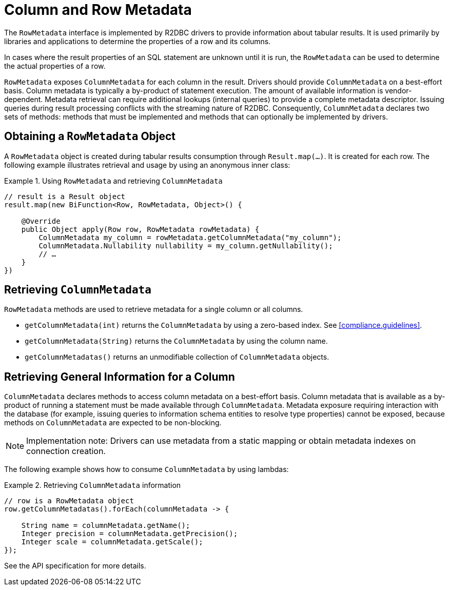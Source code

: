 [[rowmetadata]]
= Column and Row Metadata

The `RowMetadata` interface is implemented by R2DBC drivers to provide information about tabular results.
It is used primarily by libraries and applications to determine the properties of a row and its columns.

In cases where the result properties of an SQL statement are unknown until it is run, the `RowMetadata` can be used to determine the actual properties of a row.

`RowMetadata` exposes `ColumnMetadata` for each column in the result.
Drivers should provide `ColumnMetadata` on a best-effort basis.
Column metadata is typically a by-product of statement execution.
The amount of available information is vendor-dependent.
Metadata retrieval can require additional lookups (internal queries) to provide a complete metadata descriptor.
Issuing queries during result processing conflicts with the streaming nature of R2DBC.
Consequently, `ColumnMetadata` declares two sets of methods: methods that must be implemented and methods that can optionally be implemented by drivers.

== Obtaining a `RowMetadata` Object

A `RowMetadata` object is created during tabular results consumption through `Result.map(…)`.
It is created for each row. The following example illustrates retrieval and usage by using an anonymous inner class:

.Using `RowMetadata` and retrieving `ColumnMetadata`
====
[source,java]
----
// result is a Result object
result.map(new BiFunction<Row, RowMetadata, Object>() {

    @Override
    public Object apply(Row row, RowMetadata rowMetadata) {
        ColumnMetadata my_column = rowMetadata.getColumnMetadata("my_column");
        ColumnMetadata.Nullability nullability = my_column.getNullability();
        // …
    }
})
----
====

[[columnmetadata]]
== Retrieving `ColumnMetadata`

`RowMetadata` methods are used to retrieve metadata for a single column or all columns.

* `getColumnMetadata(int)` returns the `ColumnMetadata` by using a zero-based index.
See <<compliance.guidelines>>.
* `getColumnMetadata(String)` returns the `ColumnMetadata` by using the column name.
* `getColumnMetadatas()` returns an unmodifiable collection of `ColumnMetadata` objects.

== Retrieving General Information for a Column

`ColumnMetadata` declares methods to access column metadata on a best-effort basis.
Column metadata that is available as a by-product of running a statement must be made available through `ColumnMetadata`.
Metadata exposure requiring interaction with the database (for example, issuing queries to information schema entities to resolve type properties) cannot be exposed, because methods on `ColumnMetadata` are expected to be non-blocking.

NOTE: Implementation note: Drivers can use metadata from a static mapping or obtain metadata indexes on connection creation.

The following example shows how to consume `ColumnMetadata` by using lambdas:

.Retrieving `ColumnMetadata` information
====
[source,java]
----
// row is a RowMetadata object
row.getColumnMetadatas().forEach(columnMetadata -> {

    String name = columnMetadata.getName();
    Integer precision = columnMetadata.getPrecision();
    Integer scale = columnMetadata.getScale();
});
----
====

See the API specification for more details.
